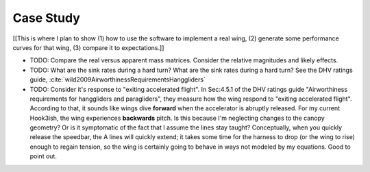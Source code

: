 **********
Case Study
**********

[[This is where I plan to show (1) how to use the software to implement a real
wing, (2) generate some performance curves for that wing, (3) compare it to
expectations.]]


* TODO: Compare the real versus apparent mass matrices. Consider the relative
  magnitudes and likely effects.

* TODO: What are the sink rates during a hard turn? What are the sink rates
  during a hard turn? See the DHV ratings guide,
  :cite:`wild2009AirworthinessRequirementsHanggliders`

* TODO: Consider it's response to "exiting accelerated flight". In Sec:4.5.1
  of the DHV ratings guide "Airworthiness requirements for hanggliders and
  paragliders", they measure how the wing respond to "exiting accelerated
  flight". According to that, it sounds like wings dive **forward** when the
  accelerator is abruptly released. For my current Hook3ish, the wing
  experiences **backwards** pitch. Is this because I'm neglecting changes to
  the canopy geometry? Or is it symptomatic of the fact that I assume the
  lines stay taught? Conceptually, when you quickly release the speedbar, the
  A lines will quickly extend; it takes some time for the harness to drop (or
  the wing to rise) enough to regain tension, so the wing is certainly going
  to behave in ways not modeled by my equations. Good to point out.


